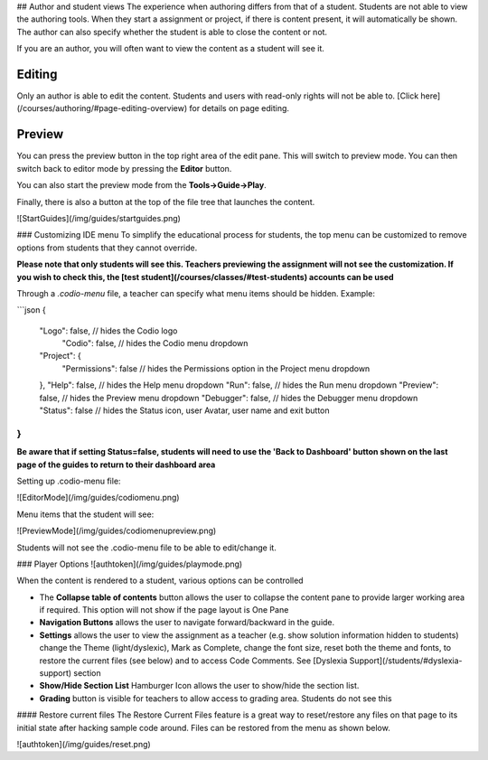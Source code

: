 .. meta::
   :description: Author Student View
   
   
## Author and student views
The experience when authoring differs from that of a student. Students are not able to view the authoring tools. When they start a assignment or project, if there is content present, it will automatically be shown. The author can also specify whether the student is able to close the content or not.

If you are an author, you will often want to view the content as a student will see it.

Editing
-------
Only an author is able to edit the content. Students and users with read-only rights will not be able to. [Click here](/courses/authoring/#page-editing-overview) for details on page editing.

Preview
-------
You can press the preview button in the top right area of the edit pane. This will switch to preview mode. You can then switch back to editor mode by pressing the **Editor** button.

You can also start the preview mode from the **Tools->Guide->Play**.

Finally, there is also a button at the top of the file tree that launches the content.


![StartGuides](/img/guides/startguides.png)

### Customizing IDE menu
To simplify the educational process for students, the top menu can be customized to remove options from students that they cannot override. 

**Please note that only students will see this. Teachers previewing the assignment will not see the customization. If you wish to check this, the [test student](/courses/classes/#test-students) accounts can be used**

Through a `.codio-menu` file, a teacher can specify what menu items should be hidden.
Example:

```json
{
    "Logo": false, // hides the Codio logo
	"Codio": false, // hides the Codio menu dropdown
    "Project": {
         "Permissions": false // hides the Permissions option in the Project menu dropdown
    },
    "Help": false, // hides the Help menu dropdown
    "Run": false, // hides the Run menu dropdown
    "Preview": false, // hides the Preview menu dropdown
    "Debugger": false, // hides the Debugger menu dropdown
    "Status": false // hides the Status icon, user Avatar, user name and exit button
}
```

**Be aware that if setting Status=false, students will need to use the 'Back to Dashboard' button shown on the last page of the guides to return to their dashboard area**

Setting up .codio-menu file:

![EditorMode](/img/guides/codiomenu.png)

Menu items that the student will see:

![PreviewMode](/img/guides/codiomenupreview.png)

Students will not see the .codio-menu file to be able to edit/change it.


### Player Options
![authtoken](/img/guides/playmode.png)

When the content is rendered to a student, various options can be controlled

- The **Collapse table of contents**  button allows the user to collapse the content pane to provide larger working area if required. This option will not show if the page layout is One Pane
- **Navigation Buttons** allows the user to navigate forward/backward in the guide.
- **Settings** allows the user to view the assignment as a teacher (e.g. show solution information hidden to students) change the Theme (light/dyslexic), Mark as Complete, change the font size, reset both the theme and fonts, to restore the current files (see below) and to access Code Comments. See [Dyslexia Support](/students/#dyslexia-support) section
- **Show/Hide Section List** Hamburger Icon allows the user to show/hide the section list.
- **Grading** button is visible for teachers to allow access to grading area. Students do not see this

#### Restore current files
The Restore Current Files feature is a great way to reset/restore any files on that page to its initial state after hacking sample code around. Files can be restored from the menu as shown below.

![authtoken](/img/guides/reset.png)
